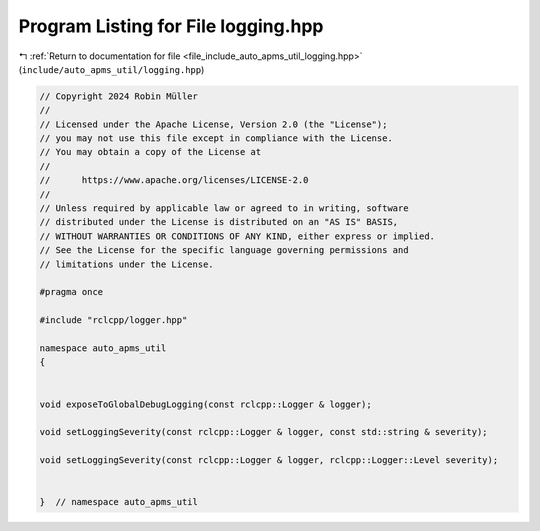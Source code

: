 
.. _program_listing_file_include_auto_apms_util_logging.hpp:

Program Listing for File logging.hpp
====================================

|exhale_lsh| :ref:`Return to documentation for file <file_include_auto_apms_util_logging.hpp>` (``include/auto_apms_util/logging.hpp``)

.. |exhale_lsh| unicode:: U+021B0 .. UPWARDS ARROW WITH TIP LEFTWARDS

.. code-block:: cpp

   // Copyright 2024 Robin Müller
   //
   // Licensed under the Apache License, Version 2.0 (the "License");
   // you may not use this file except in compliance with the License.
   // You may obtain a copy of the License at
   //
   //      https://www.apache.org/licenses/LICENSE-2.0
   //
   // Unless required by applicable law or agreed to in writing, software
   // distributed under the License is distributed on an "AS IS" BASIS,
   // WITHOUT WARRANTIES OR CONDITIONS OF ANY KIND, either express or implied.
   // See the License for the specific language governing permissions and
   // limitations under the License.
   
   #pragma once
   
   #include "rclcpp/logger.hpp"
   
   namespace auto_apms_util
   {
   
   
   void exposeToGlobalDebugLogging(const rclcpp::Logger & logger);
   
   void setLoggingSeverity(const rclcpp::Logger & logger, const std::string & severity);
   
   void setLoggingSeverity(const rclcpp::Logger & logger, rclcpp::Logger::Level severity);
   
   
   }  // namespace auto_apms_util

